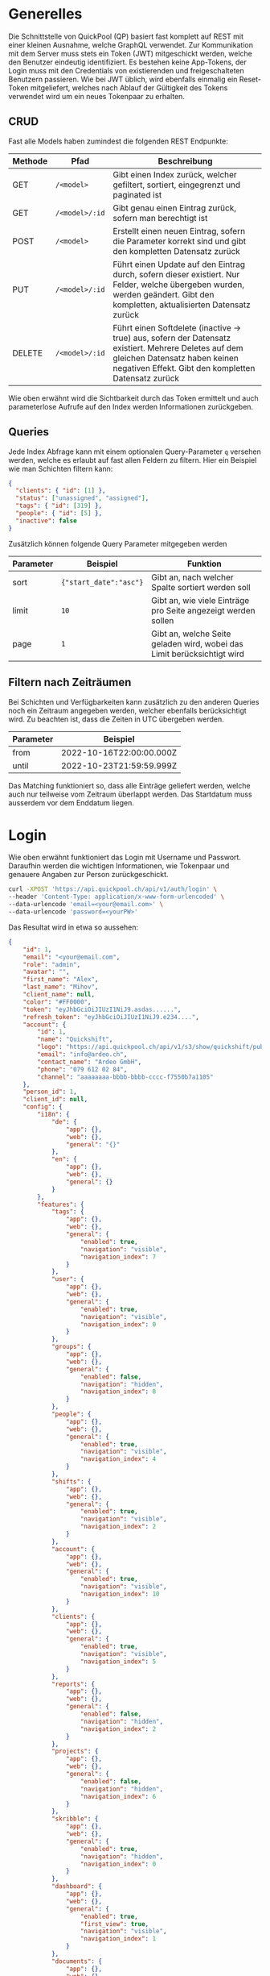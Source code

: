* Generelles
Die Schnittstelle von QuickPool (QP) basiert fast komplett auf REST mit einer kleinen Ausnahme, welche GraphQL verwendet.
Zur Kommunikation mit dem Server muss stets ein Token (JWT) mitgeschickt werden, welche den Benutzer eindeutig identifiziert.
Es bestehen keine App-Tokens, der Login muss mit den Credentials von existierenden und freigeschalteten Benutzern passieren.
Wie bei JWT üblich, wird ebenfalls einmalig ein Reset-Token mitgeliefert, welches nach Ablauf der Gültigkeit des Tokens verwendet wird um ein neues Tokenpaar zu erhalten.

** CRUD
Fast alle Models haben zumindest die folgenden REST Endpunkte:
| Methode | Pfad           | Beschreibung                                                                                                                                                                                  |
|---------+----------------+-----------------------------------------------------------------------------------------------------------------------------------------------------------------------------------------------|
| GET     | =/<model>=     | Gibt einen Index zurück, welcher gefiltert, sortiert, eingegrenzt und paginated ist                                                                                                           |
| GET     | =/<model>/:id= | Gibt genau einen Eintrag zurück, sofern man berechtigt ist                                                                                                                                    |
| POST    | =/<model>=     | Erstellt einen neuen Eintrag, sofern die Parameter korrekt sind und gibt den kompletten Datensatz zurück                                                                                      |
| PUT     | =/<model>/:id= | Führt einen Update auf den Eintrag durch, sofern dieser existiert. Nur Felder, welche übergeben wurden, werden geändert. Gibt den kompletten, aktualisierten Datensatz zurück                 |
| DELETE  | =/<model>/:id= | Führt einen Softdelete (inactive -> true) aus, sofern der Datensatz existiert. Mehrere Deletes auf dem gleichen Datensatz haben keinen negativen Effekt. Gibt den kompletten Datensatz zurück |

Wie oben erwähnt wird die Sichtbarkeit durch das Token ermittelt und auch parameterlose Aufrufe auf den Index werden Informationen zurückgeben.

** Queries
Jede Index Abfrage kann mit einem optionalen Query-Parameter =q= versehen werden, welche es erlaubt auf fast allen Feldern zu filtern.
Hier ein Beispiel wie man Schichten filtern kann:
#+begin_src json
{
  "clients": { "id": [1] },
  "status": ["unassigned", "assigned"],
  "tags": { "id": [319] },
  "people": { "id": [5] },
  "inactive": false
}
#+end_src

Zusätzlich können folgende Query Parameter mitgegeben werden
| Parameter | Beispiel               | Funktion                                                                |
|-----------+------------------------+-------------------------------------------------------------------------|
| sort      | ={"start_date":"asc"}= | Gibt an, nach welcher Spalte sortiert werden soll                       |
| limit     | =10=                   | Gibt an, wie viele Einträge pro Seite angezeigt werden sollen           |
| page      | =1=                    | Gibt an, welche Seite geladen wird, wobei das Limit berücksichtigt wird |

** Filtern nach Zeiträumen
Bei Schichten und Verfügbarkeiten kann zusätzlich zu den anderen Queries noch ein Zeitraum angegeben werden, welcher ebenfalls berücksichtigt wird. Zu beachten ist, dass die Zeiten in UTC übergeben werden.
| Parameter | Beispiel                 |
|-----------+--------------------------|
| from      | 2022-10-16T22:00:00.000Z |
| until     | 2022-10-23T21:59:59.999Z |

Das Matching funktioniert so, dass alle Einträge geliefert werden, welche auch nur teilweise vom Zeitraum überlappt werden.
Das Startdatum muss ausserdem vor dem Enddatum liegen.
* Login
Wie oben erwähnt funktioniert das Login mit Username und Passwort. Daraufhin werden die wichtigen Informationen, wie Tokenpaar und genauere Angaben zur Person zurückgeschickt.
#+begin_src bash
curl -XPOST 'https://api.quickpool.ch/api/v1/auth/login' \
--header 'Content-Type: application/x-www-form-urlencoded' \
--data-urlencode 'email=<your@email.com>' \
--data-urlencode 'password=<yourPW>'
#+end_src

Das Resultat wird in etwa so aussehen:

#+begin_src json
{
	"id": 1,
	"email": "<your@email.com",
	"role": "admin",
	"avatar": "",
	"first_name": "Alex",
	"last_name": "Mihov",
	"client_name": null,
	"color": "#FF0000",
	"token": "eyJhbGciOiJIUzI1NiJ9.asdas......",
	"refresh_token": "eyJhbGciOiJIUzI1NiJ9.e234....",
	"account": {
		"id": 1,
		"name": "Quickshift",
		"logo": "https://api.quickpool.ch/api/v1/s3/show/quickshift/public/logos/c040c358-c838-4443-ae40-a6fcd9b44c0b-Ardeo-Logo-Symbol.png",
		"email": "info@ardeo.ch",
		"contact_name": "Ardeo GmbH",
		"phone": "079 612 02 84",
		"channel": "aaaaaaaa-bbbb-bbbb-cccc-f7550b7a1105"
	},
	"person_id": 1,
	"client_id": null,
	"config": {
		"i18n": {
			"de": {
				"app": {},
				"web": {},
				"general": "{}"
			},
			"en": {
				"app": {},
				"web": {},
				"general": {}
			}
		},
		"features": {
			"tags": {
				"app": {},
				"web": {},
				"general": {
					"enabled": true,
					"navigation": "visible",
					"navigation_index": 7
				}
			},
			"user": {
				"app": {},
				"web": {},
				"general": {
					"enabled": true,
					"navigation": "visible",
					"navigation_index": 0
				}
			},
			"groups": {
				"app": {},
				"web": {},
				"general": {
					"enabled": false,
					"navigation": "hidden",
					"navigation_index": 8
				}
			},
			"people": {
				"app": {},
				"web": {},
				"general": {
					"enabled": true,
					"navigation": "visible",
					"navigation_index": 4
				}
			},
			"shifts": {
				"app": {},
				"web": {},
				"general": {
					"enabled": true,
					"navigation": "visible",
					"navigation_index": 2
				}
			},
			"account": {
				"app": {},
				"web": {},
				"general": {
					"enabled": true,
					"navigation": "visible",
					"navigation_index": 10
				}
			},
			"clients": {
				"app": {},
				"web": {},
				"general": {
					"enabled": true,
					"navigation": "visible",
					"navigation_index": 5
				}
			},
			"reports": {
				"app": {},
				"web": {},
				"general": {
					"enabled": false,
					"navigation": "hidden",
					"navigation_index": 2
				}
			},
			"projects": {
				"app": {},
				"web": {},
				"general": {
					"enabled": false,
					"navigation": "hidden",
					"navigation_index": 6
				}
			},
			"skribble": {
				"app": {},
				"web": {},
				"general": {
					"enabled": true,
					"navigation": "hidden",
					"navigation_index": 0
				}
			},
			"dashboard": {
				"app": {},
				"web": {},
				"general": {
					"enabled": true,
					"first_view": true,
					"navigation": "visible",
					"navigation_index": 1
				}
			},
			"documents": {
				"app": {},
				"web": {},
				"general": {
					"enabled": true,
					"navigation": "visible",
					"navigation_index": 9
				}
			},
			"templates": {
				"app": {},
				"web": {},
				"general": {
					"enabled": true,
					"navigation": "visible",
					"navigation_index": 3
				}
			},
			"availabilities": {
				"app": {},
				"web": {},
				"general": {
					"enabled": true,
					"navigation": "visible",
					"navigation_index": 6
				}
			},
			"export_outlook": {
				"app": {},
				"web": {},
				"general": {
					"enabled": true,
					"navigation": "hidden",
					"navigation_index": 20
				}
			},
			"import_outlook": {
				"app": {},
				"web": {},
				"general": {
					"enabled": true,
					"navigation": "hidden",
					"navigation_index": 20
				}
			},
			"weekly-templates": {
				"app": {},
				"web": {},
				"general": {
					"enabled": true,
					"navigation": "visible",
					"navigation_index": 3
				}
			},
			"digital_signature": {
				"app": {},
				"web": {},
				"general": {
					"enabled": true,
					"navigation": "hidden",
					"navigation_index": 20
				}
			},
			"automatic_assignment": {
				"app": {},
				"web": {},
				"general": {
					"config": {
						"max_computation_seconds": 120
					},
					"enabled": true,
					"navigation": "hidden",
					"navigation_index": 20
				}
			}
		},
		"public_config": {
			"default_language": "de",
			"availability_mode": "presence",
			"worktime_signature": "optional",
			"automatically_confirm_shifts": false
		}
	}
}

#+end_src

* People
Eine Person beinhaltet die wichtigen Infos von Personen, welche in QP verwendet werden. Die E-Mail-Adresse der Person ist meistens dieselbe wie diejenige des Users, welcher stets der Person angeknüpft ist,
das ist allerdings nicht ein muss.
Personen werden erstellt, damit man die Mitarbeiter der Firma darstellen kann. Dabei wird für jeden Mitarbeiter, egal ob Administrator oder nicht, ein neuer Eintrag erstellt.
** Model
#+begin_src json
{
  "id": 1,
  "avatar": "",
  "first_name": "Martin",
  "last_name": "Pfister",
  "email": "martin.pfister@ardeo.ch",
  "date_of_birth": "1941-01-17",
  "gender": "male",
  "mobile": "+41 79 111 22 33",
  "street_name": "Zürcherstrasse",
  "house_number": "87",
  "address_details": "",
  "postal_code": "8000",
  "city": "Zürich",
  "country": "CH",
  "nationality": "CH",
  "residence_permit": null,
  "type_of_salary": "hourly",
  "hourly_rate": 1000.0,
  "salary": null,
  "color": "#FF0000",
  "admin": false,
  "IBAN": "GB33BUKB20201555555555",
  "account_id": 1,
  "user_id": 1,
  "notes": "Martin is a great employee",
  "created_at": "2020-08-31T12:16:59.016Z",
  "updated_at": "2022-09-16T10:34:10.842Z",
  "inactive": false,
  "marital_status": "single",
  "nr_of_kids": 0,
  "religion": "atheist",
  "entrance_date": "2020-08-07",
  "ahv_number": "756.1234.5678.90",
  "bank_name": "Zürcher Kantonal Bank",
  "budget_id": 1,
  "custom_values": {
    "ma_kategorie": "Höhere Berufsbildung (HF)"
  },
  "short_name": "Tinu"
}
#+end_src

** Angehängte Entitäten
Den Personen kann folgendes angehängt werden:

| Model       | Beschreibung                                                                                                                                                            |
|-------------+-------------------------------------------------------------------------------------------------------------------------------------------------------------------------|
| Tag         | Tags werden verwendet um Qualifikationen und ähnliches anzuhängen. Diese werden ebenfalls an Kunden und Schichten angehängt damit das Matching stattfinden kann. |
| Client      | Clients stellen die Kunden oder generell die Arbeitsbereiche dar, an denen Schichten zugeteilt werden können. Diese werden ebenfalls für das Matching verwendet         |
| Budget      | Budgets stellen die Arbeitszeit pro Monat/Woche/Tag welche der Person zugeteilt werden soll dar                                                                         |
| Fileuploads | Es können mehrere Files einer Person angehängt werden, welche einerseits von QP verwendet werden (Anzeigebild, Vertrag etc.) oder nur zur Datenablage dienen            |

* Clients
Ein Client stellt einen Arbeitsort dar. Es kann eine Privatperson, Firma, eine Abteilung oder eine Maschine im Betrieb sein.
Ein Client kann mehrere Standorte haben. Diese werden unten aufgeführt.
Jeder Einsatz braucht einen Client und eine Standort, ohne diese kann die Schicht nicht erstellt werden.
** Model
#+begin_src json
{
  "id": 1,
  "name": "Medical Carers",
  "email": "medical@care.ch",
  "logo": "https://i2.wp.com/files.123freevectors.com/wp-content/uploads/new/signs-symbols/021_medical-symbol-free-vector-l.png?w=800&q=95",
  "vat_id": "CHE-123.456.789",
  "color": "#673fb4",
  "notes": "Medical Care Notes",
  "inactive": false,
  "account_id": 1,
  "user_id": 7,
  "created_at": "2020-08-31T12:16:59.243Z",
  "updated_at": "2022-05-25T21:16:00.814Z",
  "properties": {
    "bonus_night": "20%",
    "bonus_expenses": "KM-Entschädigung von 0.70 CHF/km",
    "bonus_sunday_holiday": "",
    "bonus_weekend_holiday": ""
  },
  "short_name": "MC"
}
#+end_src

** Angehängte Entitäten
Den Clients kann folgendes angehängt werden:

| Model       | Beschreibung                                                                                                                                                       |
|-------------+--------------------------------------------------------------------------------------------------------------------------------------------------------------------|
| Tag         | Tags werden verwendet um Qualifikationen und ähnliches anzuhängen. Diese werden ebenfalls an Personen und Schichten angehängt damit das Matching stattfinden kann. |
| People      | People stellen Personen dar, denen Schichten zugeteilt werden können. Diese werden ebenfalls für das Matching verwendet                                            |
| Fileuploads | Es können mehrere Files einer Person angehängt werden, welche einerseits von QP verwendet werden (Anzeigebild, Vertrag etc.) oder nur zur Datenablage dienen       |
| Locations   | Ein Client kann mehrere Standorte haben, dabei kann einer als Hauptstandort ausgewiesen werden (siehe unten)                                                       |
#  LocalWords:  model id

